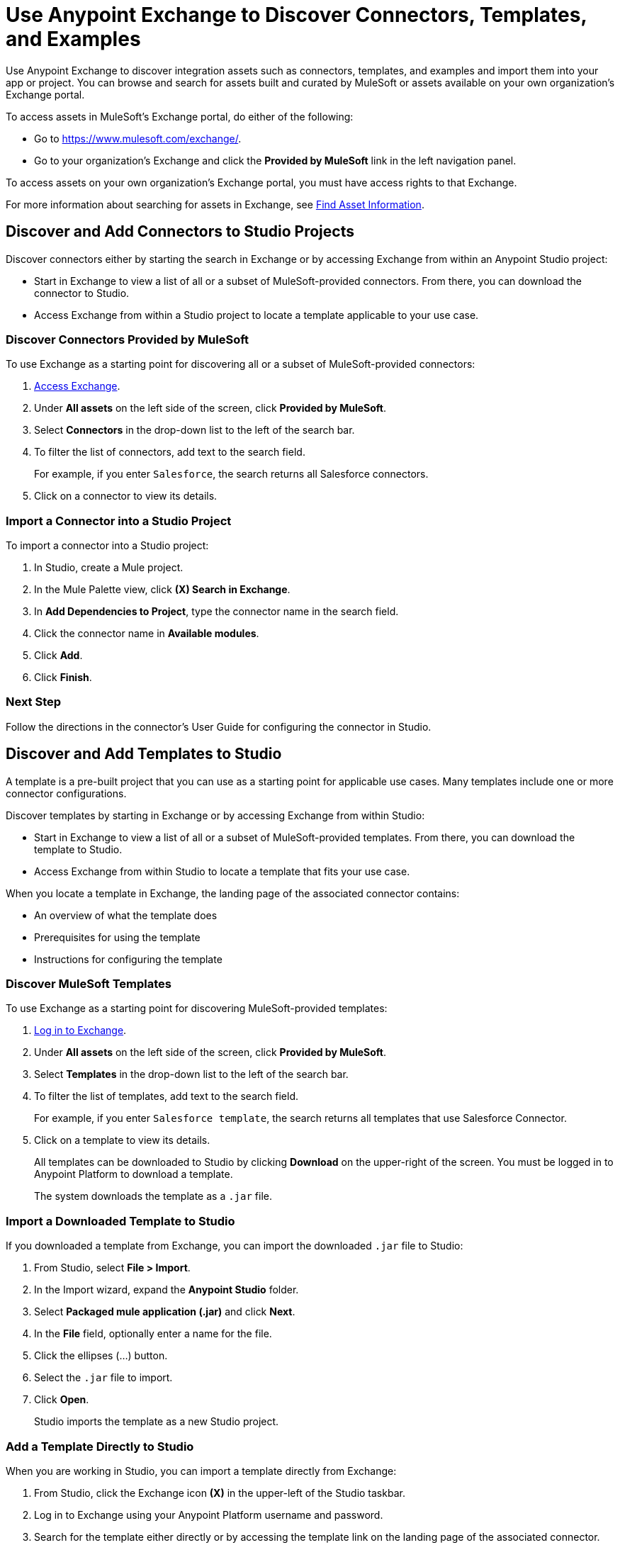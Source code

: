 = Use Anypoint Exchange to Discover Connectors, Templates, and Examples

Use Anypoint Exchange to discover integration assets such as connectors, templates, and examples and import them into your app or project. You can browse and search for assets built and curated by MuleSoft or assets available on your own organization's Exchange portal.

To access assets in MuleSoft's Exchange portal, do either of the following:

* Go to https://www.mulesoft.com/exchange/.
* Go to your organization's Exchange and click the *Provided by MuleSoft* link in the left navigation panel.

To access assets on your own organization's Exchange portal, you must have access rights to that Exchange.

For more information about searching for assets in Exchange, see xref:exchange::to-find-info.adoc[Find Asset Information].

[[discover-add-connectors]]
== Discover and Add Connectors to Studio Projects

Discover connectors either by starting the search in Exchange or by accessing Exchange from within an Anypoint Studio project:

* Start in Exchange to view a list of all or a subset of MuleSoft-provided connectors. From there, you can download the connector to Studio.
* Access Exchange from within a Studio project to locate a template applicable to your use case.

=== Discover Connectors Provided by MuleSoft

To use Exchange as a starting point for discovering all or a subset of MuleSoft-provided connectors:

. https://www.mulesoft.com/exchange/[Access Exchange].
. Under *All assets* on the left side of the screen, click *Provided by MuleSoft*.
. Select *Connectors* in the drop-down list to the left of the search bar.
. To filter the list of connectors, add text to the search field.
+
For example, if you enter `Salesforce`, the search returns all Salesforce connectors.
+
. Click on a connector to view its details.

[[import-connector-studio]]
=== Import a Connector into a Studio Project

To import a connector into a Studio project:

. In Studio, create a Mule project.
. In the Mule Palette view, click *(X) Search in Exchange*.
. In *Add Dependencies to Project*, type the connector name in the search field.
. Click the connector name in *Available modules*.
. Click *Add*.
. Click *Finish*.

=== Next Step

Follow the directions in the connector's User Guide for configuring the connector in Studio.

[[discover-add-templates]]
== Discover and Add Templates to Studio

A template is a pre-built project that you can use as a starting point for applicable use cases. Many templates include one or more connector configurations.

Discover templates by starting in Exchange or by accessing Exchange from within Studio:

* Start in Exchange to view a list of all or a subset of MuleSoft-provided templates. From there, you can download the template to Studio.
* Access Exchange from within Studio to locate a template that fits your use case.

When you locate a template in Exchange, the landing page of the associated connector contains:

* An overview of what the template does
* Prerequisites for using the template
* Instructions for configuring the template

=== Discover MuleSoft Templates

To use Exchange as a starting point for discovering MuleSoft-provided templates:

. https://www.mulesoft.com/exchange/[Log in to Exchange].
. Under *All assets* on the left side of the screen, click *Provided by MuleSoft*.
. Select *Templates* in the drop-down list to the left of the search bar.
. To filter the list of templates, add text to the search field.
+
For example, if you enter `Salesforce template`, the search returns all templates that use Salesforce Connector.
+
. Click on a template to view its details.
+
All templates can be downloaded to Studio by clicking *Download* on the upper-right of the screen. You must be logged in to Anypoint Platform to download a template.
+
The system downloads the template as a `.jar` file.

[[import-downloaded-template-studio]]
=== Import a Downloaded Template to Studio

If you downloaded a template from Exchange, you can import the downloaded `.jar` file to Studio:

. From Studio, select *File > Import*.
. In the Import wizard, expand the *Anypoint Studio* folder.
. Select *Packaged mule application (.jar)* and click *Next*.
. In the *File* field, optionally enter a name for the file.
. Click the ellipses (…​) button.
. Select the `.jar` file to import.
. Click *Open*.
+
Studio imports the template as a new Studio project.

[[import-downloaded-templates-studio]]
=== Add a Template Directly to Studio

When you are working in Studio, you can import a template directly from Exchange:

. From Studio, click the Exchange icon *(X)* in the upper-left of the Studio taskbar.
. Log in to Exchange using your Anypoint Platform username and password.
. Search for the template either directly or by accessing the template link on the landing page of the associated connector.
. Select the template and click *Open*.
+
Studio imports the template as a new Studio project.

=== Next Step

Follow the instructions on the template's landing page in Exchange to use the template.

[[discover-add-examples]]
== Discover and Add Examples to Studio

An example is a Studio project that demonstrates how to handle a use case or solution. Many examples include one or more connector configurations. After you locate an example, you can import it to Studio and then run it.

Discover examples by starting in Exchange or by accessing Exchange from within a Studio project:

* Start in Exchange to view a list of all or a subset of MuleSoft-provided examples. From there, you can view download an example to Studio.
* Access Exchange from Studio to locate an example that fits your project's use case.

When you locate an example in Exchange, the landing page explains how to set up and run the example.

=== Discover MuleSoft Examples

To use Exchange as a starting point for discovering MuleSoft-provided examples:

. Log in to Exchange with your Anypoint username and password.
. Under *All assets* on the left side of the screen, click *Provided by MuleSoft*.
. Select *Examples* in the drop-down list to the left of the search bar.
. To narrow the list of examples, enter applicable text in the Search field.
+
For example, if you enter `Salesforce Connector`, the search returns all examples that use the Salesforce Connector.
+
. Click on an example to view its details.
. To download the example for use in Studio, click *Download* on the upper right of the screen.
+
The system downloads the file as a `.jar` file.

=== Import a Downloaded Example to Studio

If you downloaded an example from Exchange, you can import the downloaded `.jar` file to Studio to create the new project:

. From Studio, select *File > Import*.
. In the Import wizard, expand the *Anypoint Studio* folder.
. Select *Packaged mule application (.jar)* and click *Next*.
. In the *File* field, optionally enter a name for the file.
. Click the ellipses (…​) button.
. Select the `.jar` file to import.
. Click *Open*.
+
Studio imports the example as a new Studio project.

=== Add an Example Directly to Studio

When you are working in Studio, you can import an example directly from Exchange:

. From Studio, click the Exchange icon *(X)* in the upper-left of the Studio taskbar.
. Log in to Exchange using your Anypoint Platform username and password.
. Search for the example.
. Select the example and click *Open*.
+
Studio imports the example as a new Studio project.

=== Next Step

Follow the instructions on the example's landing page in Exchange to set up and run the example.

== See Also

* https://help.mulesoft.com[MuleSoft Help Center]
